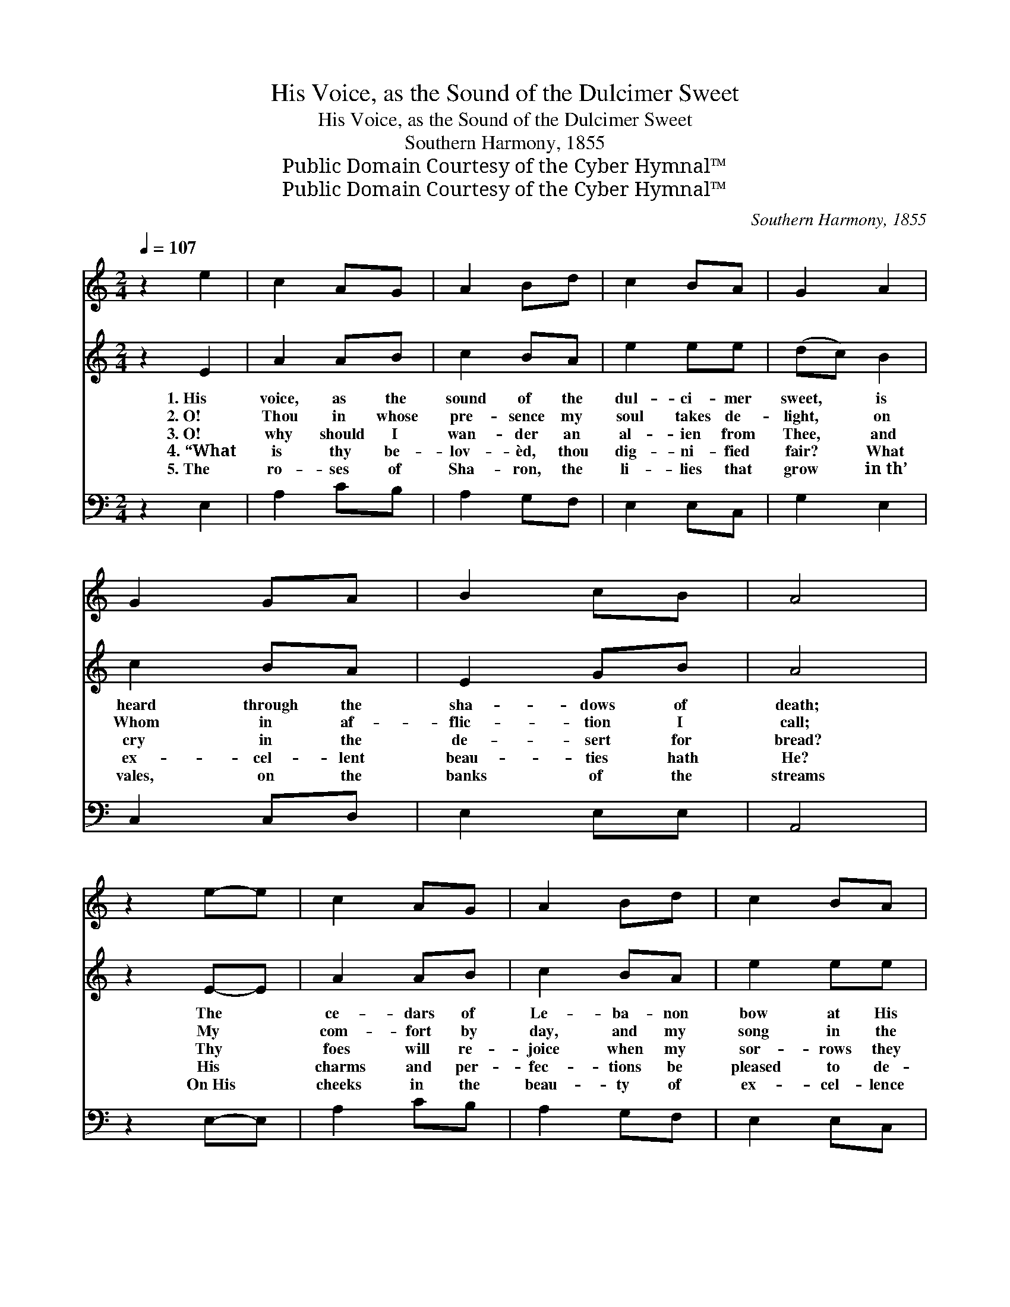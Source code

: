 X:1
T:His Voice, as the Sound of the Dulcimer Sweet
T:His Voice, as the Sound of the Dulcimer Sweet
T:Southern Harmony, 1855
T:Public Domain Courtesy of the Cyber Hymnal™
T:Public Domain Courtesy of the Cyber Hymnal™
C:Southern Harmony, 1855
Z:Public Domain
Z:Courtesy of the Cyber Hymnal™
%%score 1 2 3
L:1/8
Q:1/4=107
M:2/4
K:C
V:1 treble 
V:2 treble 
V:3 bass 
V:1
 z2 e2 | c2 AG | A2 Bd | c2 BA | G2 A2 | G2 GA | B2 cB | A4 | z2 e-e | c2 AG | A2 Bd | c2 BA | %12
 G2 A2 | G2 GA | B2 cB | A4 | z2 c2 | e2 ef | g2 ge | c2 BA | B3 e | c2 AA | d2 cA || %23
[M:3/4] !fermata!B4 e2 ||[M:2/4] c2 AG | A2 Bd | c2 BA | G2 A2 | G2 GA | B2 cB | A4 |] %31
V:2
 z2 E2 | A2 AB | c2 BA | e2 ee | (dc) B2 | c2 BA | E2 GB | A4 | z2 E-E | A2 AB | c2 BA | e2 ee | %12
w: 1.~His|voice, as the|sound of the|dul- ci- mer|sweet, * is|heard through the|sha- dows of|death;|The *|ce- dars of|Le- ba- non|bow at His|
w: 2.~O!|Thou in whose|pre- sence my|soul takes de-|light, * on|Whom in af-|flic- tion I|call;|My *|com- fort by|day, and my|song in the|
w: 3.~O!|why should I|wan- der an|al- ien from|Thee, * and|cry in the|de- sert for|bread?|Thy *|foes will re-|joice when my|sor- rows they|
w: 4.~“What|is thy be-|lov- èd, thou|dig- ni- fied|fair? * What|ex- cel- lent|beau- ties hath|He?|His *|charms and per-|fec- tions be|pleased to de-|
w: 5.~The|ro- ses of|Sha- ron, the|li- lies that|grow * in~th’|vales, on the|banks of the|streams|On~His *|cheeks in the|beau- ty of|ex- cel- lence|
 (dc) B2 | c2 BA | E2 GB | A4 | z2 c2 | e2 ee | d2 dB | c2 dc | B3 c | A2 AA | A2 GF || %23
w: feet, * the|air is per-|fumed with His|breath.|His|lips as the|foun- tain of|righ- teous- ness|flow, that|wa- ters the|gar- den of|
w: night, * my|hope, my sal-|va- tion, my|all—|Where|dost Thou at|noon- tide re-|sort with Thy|sheep, to|feed on the|pas- tures of|
w: see, * and|smile at the|tears I have|shed.|Ye|daugh- ters of|Zi- on, de-|clare, have you|seen the|star that on|Is- ra- el|
w: clare, * that|we may em-|brace Him with|thee.”|This|is my Be-|lov- èd, His|form is di-|vine; His|vest- ments shed|o- dor a-|
w: blow; * His|eyes are as|qui- vers of|beams.|His|voice as the|sound of the|dul- ci- mer|sweet is|heard through the|sha- dows of|
[M:3/4] !fermata!E4 E2 ||[M:2/4] A2 AB | c2 BA | e2 ee | (dc) B2 | c2 BA | E2 GB | A4 |] %31
w: grace, From|which their sal-|va- tion the|Gen- tiles shall|know, * and|bask in the|smiles of His|face.|
w: love? Say,|why in the|val- ley of|death should I|weep, * or|’lone in the|wil- der- ness|rove?|
w: shone? Say|if in your|tents my be-|lov- èd hath|been, * and|where, with His|flock, is He|gone?|
w: round; The|locks on His|head are as|grapes on the|vine, * when|au- tumn with|plen- ty is|crowned.|
w: death; The|ce- dars of|Le- ba- non|bow at His|feet, * the|air is per-|fumed with His|breath.|
V:3
 z2 E,2 | A,2 CB, | A,2 G,F, | E,2 E,C, | G,2 E,2 | C,2 C,D, | E,2 E,E, | A,,4 | z2 E,-E, | %9
 A,2 CB, | A,2 G,F, | E,2 E,C, | G,2 E,2 | C,2 C,D, | E,2 E,E, | A,,4 | z2 A,2 | %17
 [C,C]2 [C,C][C,C] | G,2 G,G, | A,2 G,A, | E,3 E, | A,,2 E,E, | D,2 C,D, || %23
[M:3/4] !fermata!E,4 E,2 ||[M:2/4] A,2 CB, | A,2 G,F, | E,2 E,C, | G,2 E,2 | C,2 C,D, | E,2 E,E, | %30
 A,,4 |] %31

